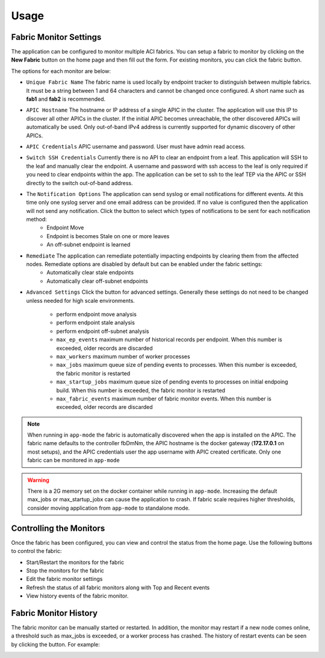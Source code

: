Usage
=====


Fabric Monitor Settings
-----------------------
The application can be configured to monitor multiple ACI fabrics.  You can setup a fabric to monitor by clicking on the **New Fabric** button on the home page and then fill out the form.  For existing monitors, you can click the fabric |Edit| button.

The options for each monitor are below:

- ``Unique Fabric Name`` The fabric name is used locally by endpoint tracker to distinguish between multiple fabrics. It must be a string between 1 and 64 characters and cannot be changed once configured. A short name such as **fab1** and **fab2** is recommended.

- ``APIC Hostname`` The hostname or IP address of a single APIC in the cluster. The application will use this IP to discover all other APICs in the cluster. If the initial APIC becomes unreachable, the other discovered APICs will automatically be used. Only out-of-band IPv4 address is currently supported for dynamic discovery of other APICs.

- ``APIC Credentials`` APIC username and password. User must have admin read access.

- ``Switch SSH Credentials`` Currently there is no API to clear an endpoint from a leaf. This application will SSH to the leaf and manually clear the endpoint.  A username and password with ssh access to the leaf is only required if you need to clear endpoints within the app. The application can be set to ssh to the leaf TEP via the APIC or SSH directly to the switch out-of-band address.

- The ``Notification Options`` The application can send syslog or email notifications for different events. At this time only one syslog server and one email address can be provided. If no value is configured then the application will not send any notification.  Click the |Down| button to select which types of notifications to be sent for each notification method:
    * Endpoint Move
    * Endpoint is becomes Stale on one or more leaves
    * An off-subnet endpoint is learned

- ``Remediate`` The application can remediate potentially impacting endpoints by clearing them from the affected nodes.  Remediate options are disabled by default but can be enabled under the fabric settings:
    * Automatically clear stale endpoints
    * Automatically clear off-subnet endpoints

- ``Advanced Settings`` Click the |Down| button for advanced settings. Generally these settings do not need to be changed unless needed for high scale environments.

    * perform endpoint move analysis
    * perform endpoint stale analysis
    * perform endpoint off-subnet analysis
    * ``max_ep_events`` maximum number of historical records per endpoint. When this number is exceeded, older records are discarded
    * ``max_workers`` maximum number of worker processes
    * ``max_jobs`` maximum queue size of pending events to processes. When this number is exceeded, the fabric monitor is restarted
    * ``max_startup_jobs`` maximum queue size of pending events to processes on initial endpoing build. When this number is exceeded, the fabric monitor is restarted
    * ``max_fabric_events`` maximum number of fabric monitor events. When this number is exceeded, older records are discarded


.. note:: When running in ``app-mode`` the fabric is automatically discovered when the app is installed on the APIC. The fabric name defaults to the controller fbDmNm, the APIC hostname is the docker gateway (**172.17.0.1** on most setups), and the APIC credentials user the app username with APIC created certificate.  Only one fabric can be monitored in ``app-mode``

.. warning:: There is a 2G memory set on the docker container while running in ``app-mode``.  Increasing the default max_jobs or max_startup_jobx can cause the application to crash.  If fabric scale requires higher thresholds, consider moving application from ``app-mode`` to standalone mode.  

Controlling the Monitors
------------------------

Once the fabric has been configured, you can view and control the status from the home page.  Use the following buttons to control the fabric:

- |ReStart| Start/Restart the monitors for the fabric
- |Stop| Stop the monitors for the fabric
- |Edit| Edit the fabric monitor settings
- |Refresh| Refresh the status of all fabric monitors along with Top and Recent events
- |History| View history events of the fabric monitor.


Fabric Monitor History
-----------------------

The fabric monitor can be manually started or restarted.  In addition, the monitor may restart if a new node comes online, a threshold such as max_jobs is exceeded, or a worker process has crashed.  The history of restart events can be seen by clicking the |History| button.  For example:

.. image:: screenshot-monitor-history.png
   :width: 80




.. |Restart| image:: button-restart.png
   :align: middle
   :width: 30

.. |Stop| image:: button-stop.png
   :align: middle
   :width: 30

.. |Refresh| image:: button-refresh.png
   :align: middle
   :width: 30

.. |History| image:: button-history.png
   :align: middle
   :width: 30

.. |Edit| image:: button-edit.png
   :align: middle
   :width: 30

.. |Down| image:: button-down.png
   :align: middle
   :width: 30




